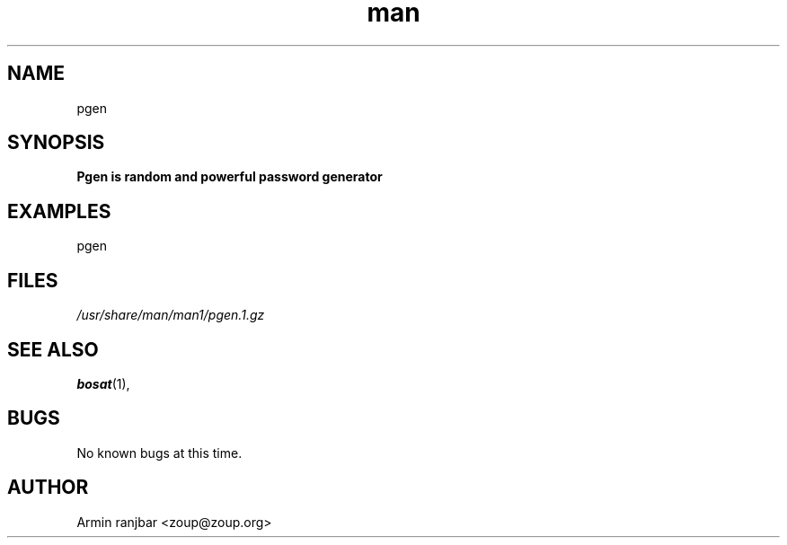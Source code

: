 .TH man 1 "31 March 2007" "0.1" "pgen man page"
.SH NAME
pgen
.SH SYNOPSIS
.B Pgen is random and powerful password generator
.SH EXAMPLES
pgen
.SH FILES
.P 
.I /usr/share/man/man1/pgen.1.gz
.SH SEE ALSO
.BR bosat (1), 
.SH BUGS
No known bugs at this time.
.SH AUTHOR
.nf
Armin ranjbar <zoup@zoup.org>
.fi
